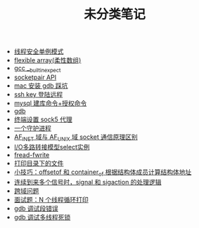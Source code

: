 #+TITLE: 未分类笔记

- [[./线程安全单例模式.org][线程安全单例模式]]
- [[./flexible array(柔性数组).org][flexible array(柔性数组)]]
- [[./gcc __builtin_expect.org][gcc __builtin_expect]]
- [[./socketpair API.org][socketpair API]]
- [[./mac 安装 gdb 踩坑.org][mac 安装 gdb 踩坑]]
- [[./ssh key 登陆远程.org][ssh key 登陆远程]]
- [[./mysql 建库命令+授权命令.org][mysql 建库命令+授权命令]]
- [[./gdb.org][gdb]]
- [[./sock5 终端代理设置.org][终端设置 sock5 代理]]
- [[./一个守护进程.org][一个守护进程]]
- [[./AF_INET域与AF_UNIX域socket通信原理区别.org][AF_INET 域与 AF_UNIX 域 socket 通信原理区别]]
- [[./IO多路转接模型select实例.org][I/O多路转接模型select实例]]
- [[./fread-fwrite.org][fread-fwrite]]
- [[./打印目录下的文件.org][打印目录下的文件]]
- [[./offsetof和container_of.org][小技巧：offsetof 和 container_of 根据结构体成员计算结构体地址]]
- [[./signal和sigaction处理逻辑.org][连续到来多个信号时，signal 和 sigaction 的处理逻辑]]
- [[./跨域问题.org][跨域问题]]
- [[./面试题：N 个线程循环打印.org][面试题：N 个线程循环打印]]
- [[./gdb 调试段错误.org][gdb 调试段错误]]
- [[./gdb 调试多线程死锁.org][gdb 调试多线程死锁]]
